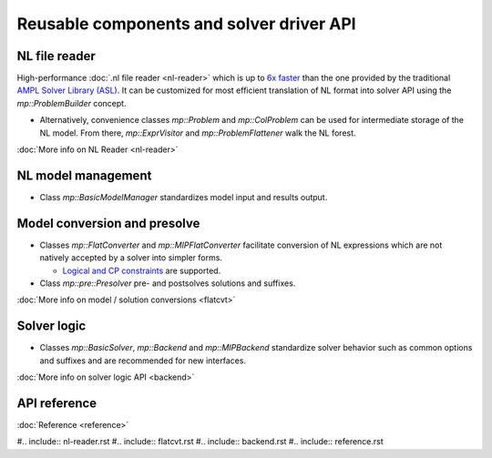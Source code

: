 Reusable components and solver driver API
=========================================


NL file reader
--------------

High-performance :doc:`.nl file reader <nl-reader>`
which is up to `6x faster
<http://zverovich.net/slides/2015-01-11-ics/socp-reformulation.html#/14>`_
than the one provided by the traditional
`AMPL Solver Library (ASL)
<https://ampl.com/resources/learn-more/hooking-your-solver-to-ampl/>`_.
It can be customized for most efficient translation of NL format into
solver API using the `mp::ProblemBuilder` concept.

* Alternatively, convenience classes `mp::Problem` and `mp::ColProblem`
  can be used for intermediate storage of the NL model. From there,
  `mp::ExprVisitor` and `mp::ProblemFlattener` walk the NL forest.

:doc:`More info on NL Reader <nl-reader>`


NL model management
-------------------

* Class `mp::BasicModelManager` standardizes model input and results output.


Model conversion and presolve
-----------------------------

* Classes `mp::FlatConverter` and `mp::MIPFlatConverter` facilitate conversion of
  NL expressions which are not natively accepted by a solver into simpler forms.

  * `Logical and CP constraints
    <http://ampl.com/resources/logic-and-constraint-programming-extensions/>`__
    are supported.

* Class `mp::pre::Presolver` pre- and postsolves solutions and suffixes.

:doc:`More info on model / solution conversions <flatcvt>`


Solver logic
------------

* Classes `mp::BasicSolver`, `mp::Backend` and `mp::MIPBackend`
  standardize solver behavior such as common options and suffixes
  and are recommended for new interfaces.

:doc:`More info on solver logic API <backend>`


API reference
-------------

:doc:`Reference <reference>`

#.. include:: nl-reader.rst
#.. include:: flatcvt.rst
#.. include:: backend.rst
#.. include:: reference.rst
